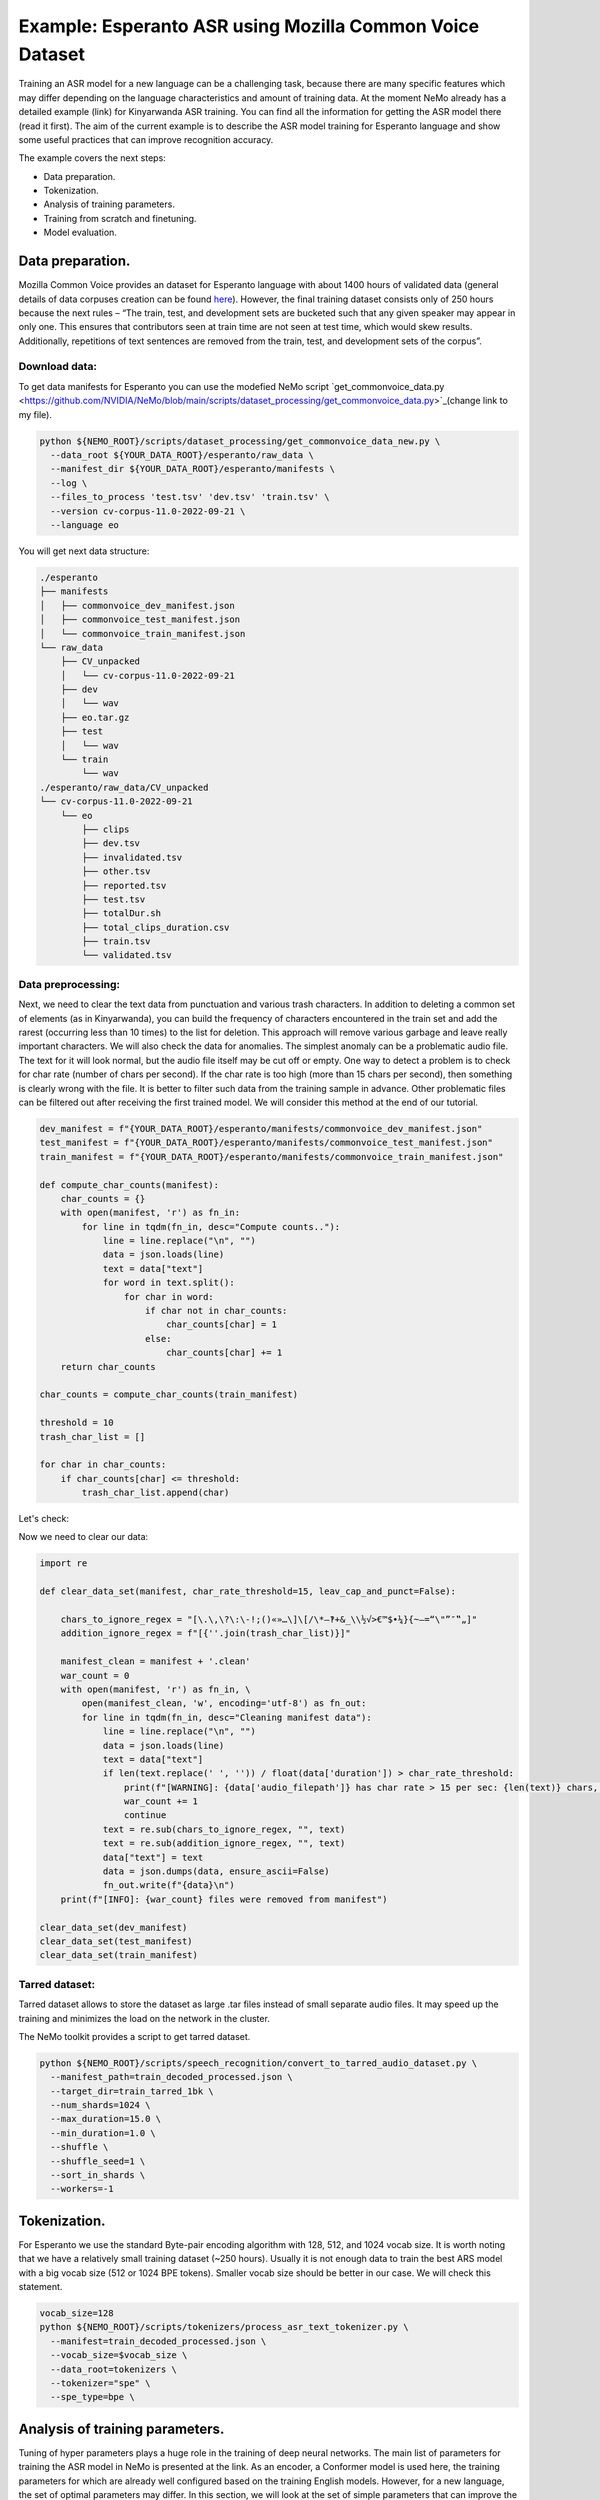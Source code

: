 ########################################################################
Example: Esperanto ASR using Mozilla Common Voice Dataset
########################################################################

Training an ASR model for a new language can be a challenging task, because there are many specific features which may differ depending on the language characteristics and amount of training data. At the moment NeMo already has a detailed example (link) for Kinyarwanda ASR training. You can find all the information for getting the ASR model there (read it first). The aim of the current example is to describe the ASR model training for Esperanto language and show some useful practices that can improve recognition accuracy. 

The example covers the next steps:

* Data preparation.
* Tokenization.
* Analysis of training parameters. 
* Training from scratch and finetuning.
* Model evaluation. 

**************************
Data preparation.
**************************
Mozilla Common Voice provides an dataset for Esperanto language with about 1400 hours of validated data (general details of data corpuses creation can be found `here <https://arxiv.org/abs/1912.0667>`_). However, the final training dataset consists only of 250 hours because the next rules – “The train, test, and development sets are bucketed such that any given speaker may appear in only one. This ensures that contributors seen at train time are not seen at test time, which would skew results. Additionally, repetitions of text sentences are removed from the train, test, and development sets of the corpus”. 

Download data:
#################################

To get data manifests for Esperanto you can use the modefied NeMo script `get_commonvoice_data.py <https://github.com/NVIDIA/NeMo/blob/main/scripts/dataset_processing/get_commonvoice_data.py>`_(change link to my file).

.. code-block:: bash

    python ${NEMO_ROOT}/scripts/dataset_processing/get_commonvoice_data_new.py \
      --data_root ${YOUR_DATA_ROOT}/esperanto/raw_data \
      --manifest_dir ${YOUR_DATA_ROOT}/esperanto/manifests \
      --log \
      --files_to_process 'test.tsv' 'dev.tsv' 'train.tsv' \
      --version cv-corpus-11.0-2022-09-21 \
      --language eo 

You will get next data structure:

.. code-block:: bash

    ./esperanto
    ├── manifests
    │   ├── commonvoice_dev_manifest.json
    │   ├── commonvoice_test_manifest.json
    │   └── commonvoice_train_manifest.json
    └── raw_data
        ├── CV_unpacked
        │   └── cv-corpus-11.0-2022-09-21
        ├── dev
        │   └── wav
        ├── eo.tar.gz
        ├── test
        │   └── wav
        └── train
            └── wav
    ./esperanto/raw_data/CV_unpacked
    └── cv-corpus-11.0-2022-09-21
        └── eo
            ├── clips
            ├── dev.tsv
            ├── invalidated.tsv
            ├── other.tsv
            ├── reported.tsv
            ├── test.tsv
            ├── totalDur.sh
            ├── total_clips_duration.csv
            ├── train.tsv
            └── validated.tsv


Data preprocessing:
#################################

Next, we need to clear the text data from punctuation and various trash characters. In addition to deleting a common set of elements (as in Kinyarwanda), you can build the frequency of characters encountered in the train set and add the rarest (occurring less than 10 times) to the list for deletion. This approach will remove various garbage and leave really important characters.
We will also check the data for anomalies. The simplest anomaly can be a problematic audio file. The text for it will look normal, but the audio file itself may be cut off or empty. One way to detect a problem is to check for char rate (number of chars per second). If the char rate is too high (more than 15 chars per second), then something is clearly wrong with the file. It is better to filter such data from the training sample in advance. Other problematic files can be filtered out after receiving the first trained model. We will consider this method at the end of our tutorial.

.. code-block:: python

  dev_manifest = f"{YOUR_DATA_ROOT}/esperanto/manifests/commonvoice_dev_manifest.json"
  test_manifest = f"{YOUR_DATA_ROOT}/esperanto/manifests/commonvoice_test_manifest.json"
  train_manifest = f"{YOUR_DATA_ROOT}/esperanto/manifests/commonvoice_train_manifest.json"

  def compute_char_counts(manifest):
      char_counts = {}
      with open(manifest, 'r') as fn_in:
          for line in tqdm(fn_in, desc="Compute counts.."):
              line = line.replace("\n", "")
              data = json.loads(line)
              text = data["text"]
              for word in text.split():
                  for char in word:
                      if char not in char_counts:
                          char_counts[char] = 1
                      else:
                          char_counts[char] += 1
      return char_counts

  char_counts = compute_char_counts(train_manifest)

  threshold = 10
  trash_char_list = []

  for char in char_counts:
      if char_counts[char] <= threshold:
          trash_char_list.append(char)

Let's check:

.. code-block:: python
  print(trash_char_list)

  ['é', 'ǔ', 'á', '¨', 'ﬁ', '=', 'y', '`', 'q', 'ü', '♫', '‑', 'x', '¸', 'ʼ', '‹', '›', 'ñ']
  
Now we need to clear our data:

.. code-block:: python

  import re

  def clear_data_set(manifest, char_rate_threshold=15, leav_cap_and_punct=False):

      chars_to_ignore_regex = "[\.\,\?\:\-!;()«»…\]\[/\*–‽+&_\\½√>€™$•¼}{~—=“\"”″‟„]"
      addition_ignore_regex = f"[{''.join(trash_char_list)}]"

      manifest_clean = manifest + '.clean'
      war_count = 0
      with open(manifest, 'r') as fn_in, \
          open(manifest_clean, 'w', encoding='utf-8') as fn_out:
          for line in tqdm(fn_in, desc="Cleaning manifest data"):
              line = line.replace("\n", "")
              data = json.loads(line)
              text = data["text"]
              if len(text.replace(' ', '')) / float(data['duration']) > char_rate_threshold:
                  print(f"[WARNING]: {data['audio_filepath']} has char rate > 15 per sec: {len(text)} chars, {data['duration']} duration")
                  war_count += 1
                  continue
              text = re.sub(chars_to_ignore_regex, "", text)
              text = re.sub(addition_ignore_regex, "", text)
              data["text"] = text
              data = json.dumps(data, ensure_ascii=False)
              fn_out.write(f"{data}\n")
      print(f"[INFO]: {war_count} files were removed from manifest")

  clear_data_set(dev_manifest)
  clear_data_set(test_manifest)
  clear_data_set(train_manifest)


Tarred dataset:
#################################

Tarred dataset allows to store the dataset as large .tar files instead of small separate audio files. It may speed up the training and minimizes the load on the network in the cluster.

The NeMo toolkit provides a script to get tarred dataset.

.. code-block:: bash

    python ${NEMO_ROOT}/scripts/speech_recognition/convert_to_tarred_audio_dataset.py \
      --manifest_path=train_decoded_processed.json \
      --target_dir=train_tarred_1bk \
      --num_shards=1024 \
      --max_duration=15.0 \
      --min_duration=1.0 \
      --shuffle \
      --shuffle_seed=1 \
      --sort_in_shards \
      --workers=-1

**************************
Tokenization.
**************************

For Esperanto we use the standard Byte-pair encoding algorithm with 128, 512, and 1024 vocab size. It is worth noting that we have a relatively small training dataset (~250 hours). Usually it is not enough data to train the best ARS model with a big vocab size (512 or 1024 BPE tokens). Smaller vocab size should be better in our case. We will check this statement. 

.. code-block:: bash

    vocab_size=128
    python ${NEMO_ROOT}/scripts/tokenizers/process_asr_text_tokenizer.py \
      --manifest=train_decoded_processed.json \
      --vocab_size=$vocab_size \
      --data_root=tokenizers \
      --tokenizer="spe" \
      --spe_type=bpe \  

**************************
Analysis of training parameters. 
**************************

Tuning of hyper parameters plays a huge role in the training of deep neural networks. The main list of parameters for training the ASR model in NeMo is presented at the link. As an encoder, a Conformer model is used here, the training parameters for which are already well configured based on the training English models. However, for a new language, the set of optimal parameters may differ. In this section, we will look at the set of simple parameters that can improve the quality of recognition for a new language without digging into the Conformer model too much.


Scheduler:
#################################
By default, the Conformer model in NeMo uses Noam as a learning rate scheduler. However, it has at least one disadvantage - the peak learning rate depends on the size of the model attention, the size of the global batch, and the number of warmup steps. The learning rate value itself for the optimizer is set in the config as some abstract number that will not be shown in reality. In order to still understand how the schedule of the scheduler will look like, it is better to plot it in advance before training. Or use the more understandable CosineAnealing scheduler. The code for plotting the default Noam scheduler is shown below:

Warmup steps:
#################################
This parameter is responsible for how quickly your scheduler will reach the peak learning rate. One step is the size of your global batch (local batch * gpu_num * accum_gradient). If you increase the learning rate too quickly, the model may diverge. The recommended number of steps is 8000-10000. If your model diverges, then you can try increasing this parameter.

Batch size:
#################################
It is usually required to use a large global batch size, since it allows to average gradients over a larger number of training examples and to smooth out outliers. The good batch size is between 512 and 2048. Standard GPUs have 12-32 gigabytes of memory, which does not allow you to place such huge batches on them. Therefore, it is suggested to use grad_accamulation to artificially increase the size of the global batch and get the averaged gradient. As a local batch, it is not recommended to use a value greater than 32 (even if it fits on your GPU) because it can noticeably slow down the training speed. Most likely this is caused by the overhead of transferring data from RAM to the GPU memory ???.

Now we can plot our learning rate for CosineAnnealing schedule:

.. code-block:: python

    import nemo
    import torch
    import matplotlib.pyplot as plt

    # params:
    train_files_num = 144000     # number of training audio_files
    global_batch_size = 1024     # local_batch * gpu_num * accum_gradient
    num_epoch = 300
    warmup_steps = 10000
    config_learning_rate = 1e-3
    attention_model_size = 512

    steps_num = int(train_files_num / global_batch_size * num_epoch)
    print(f"steps number is: {steps_num}")

    optimizer = torch.optim.SGD(model.parameters(), lr=config_learning_rate)
    scheduler = nemo.core.optim.lr_scheduler.CosineAnnealing(optimizer,
                                                             max_steps=steps_num,
                                                             warmup_steps=warmup_steps,
                                                             min_lr=1e-6)
    lrs = []

    for i in range(steps_num):
        optimizer.step()
        lr = optimizer.param_groups[0]["lr"]
        lrs.append(lr)
        scheduler.step()

    plt.plot(lrs)

Attach image..

Precision:
#################################
By default, for model training in NeMo, it is recommended to use half precision (FP16 for V100 and BF16 for A100 GPU). This allows you to speed up the training process almost twice. However, the transition to half-precision sometimes has problems with the convergence of the model. At an unexpected moment, the metrics can explode due to an overflow of one of the BN statistics. In order to eliminate the influence of half precision on such a problem, we advise you to check the training in FP32.

**************************
Training.
**************************

We can use three main scenarios for training:

* Training from scratch.
* Finetuning already trained models on other languages.
* Finetuning on an English SSL (Self-supervised learning) model.

For the training of the Conformer-CTC model, we use `speech_to_text_ctc_bpe.py <https://github.com/NVIDIA/NeMo/tree/stable/examples/asr/asr_ctc/speech_to_text_ctc_bpe.py>`_ with the default config `conformer_ctc_bpe.yaml <https://github.com/NVIDIA/NeMo/tree/stable/examples/asr/conf/conformer/conformer_ctc_bpe.yaml>`_. Here you can see the ecample how to run this training:

.. code-block:: bash

    TOKENIZER=tokenizers/...
    TRAIN_MANIFEST=data/...
    TRAIN_FILEPATHS=data/train_tarred_1bk/audio__OP_0..1023_CL_.tar
    VAL_MANIFEST=data/dev_decoded_processed.json
    TEST_MANIFEST=data/test_decoded_processed.json

    python ${NEMO_ROOT}/examples/asr/asr_ctc/speech_to_text_ctc_bpe.py \
    --config-path=../conf/conformer/ \
    --config-name=conformer_ctc_bpe \
    exp_manager.name="Some name of our experiment" \
    exp_manager.resume_if_exists=true \
    exp_manager.resume_ignore_no_checkpoint=true \
    exp_manager.exp_dir=results/ \
    model.tokenizer.dir=$TOKENIZER \
    model.train_ds.is_tarred=true \
    model.train_ds.tarred_audio_filepaths=$TRAIN_FILEPATHS \
    model.train_ds.manifest_filepath=$TRAIN_MANIFEST \
    model.validation_ds.manifest_filepath=$VAL_MANIFEST \
    model.test_ds.manifest_filepath=$TEST_MANIFEST

For finetuning from alread trained models we use three languages:

* Esnglish `stt_en_conformer_ctc_large <https://huggingface.co/nvidia/stt_en_conformer_ctc_large>`_ (several thousand hours of English speech). 
* Spanish `stt_es_conformer_ctc_large <https://huggingface.co/nvidia/stt_es_conformer_ctc_large>`_ (1340 hours of Spanish speech).
* Italian `stt_it_conformer_ctc_large <https://huggingface.co/nvidia/stt_it_conformer_ctc_large>`_ (487 hours of Italian speech).

To finetune a model with the same vocab size, you just need to set the desired model via

.. code-block:: bash

    +init_from_pretrained_model=${INIT_MODEL}

as it done in the Kinyarwanda example. If the size of the vocab differs from the one presented in the pretrained model, you need to change the vocab manually as done in the finetuning `tutorial <https://github.com/NVIDIA/NeMo/blob/main/tutorials/asr/ASR_CTC_Language_Finetuning.ipynb>`_:

.. code-block:: python

    model = nemo_asr.models.EncDecCTCModelBPE.from_pretrained(f"nvidia/{pretrained_model_name}", map_location='cpu')
    model.change_vocabulary(new_tokenizer_dir=TOKENIZER_DIR, new_tokenizer_type="bpe")
    model.encoder.unfreeze()
    model.save_to(f"{save_path}")


There is no need to change anything for the SSL model, it will replace the vocab itself. However, you will need to first download this model and set it through another parameter:

.. code-block:: bash

    ++init_from_nemo_model=${PRETRAINED_MODEL} \

As the SSL model we use `ssl_en_conformer_large <https://catalog.ngc.nvidia.com/orgs/nvidia/teams/nemo/models/ssl_en_conformer_large>`_ which is trained using LibriLight corpus (~56k hrs of unlabeled English speech).
All models for finetuing are available on Nvidia NeMo Hugging Face or NGC repo. 

In the following table you can see all results for training from scratch and finetuning for Conformer-CTC-large model.

+----------------------------------+----------+------------+-------------+
| Training mode                    | BPE size | DEV, WER % | TEST, WER % |
+==================================+==========+============+=============+
| From scratch                     |    128   |     3.96   |     6.25    |
+                                  +----------+------------+-------------+
|                                  |   1024   |     5.81   |     8.56    |
+----------------------------------+----------+------------+-------------+
| Finetuning (English)             |    128   |     3.45   |     5.45    |
+----------------------------------+----------+------------+-------------+
| Finetuning (Spanish)             |    128   |     3.40   |     5.52    |
+----------------------------------+----------+------------+-------------+
| Finetuning (Italian)             |    128   |     3.29   |     5.36    |
+----------------------------------+----------+------------+-------------+
| Finetuning (SSL English)         |    128   |     2.90   |     4.76    |
+----------------------------------+----------+------------+-------------+

As you can see the best way to get Esperanto ASR model is finetuning from pretraind SSL model for English language.


**************************
Decoding.
**************************

At the end of training, several checkpoints (usually 5) and one the best model (not always from the latest epoch) are stored in the model folder. Checkpoint averaging (script) can help to improve the final decoding accuracy. In our case, this did not give an improvement on the CTC models, however, for some RNNT models, it was possible to get an improvement in the range of 0.1-0.2% WER. To make averiging use the following command:

.. code-block:: bash

    python ${NEMO_ROOT}/scripts/checkpoint_averaging/checkpoint_averaging.py <your_trained_model.nemo>

For decoding you can use:

.. code-block:: bash

    python ${NEMO_ROOT}/examples/asr/speech_to_text_eval.py \
        model_path=${MODEL} \
        pretrained_name=null \
        dataset_manifest=${TEST_MANIFEST} \
        batch_size=${BATCH_SIZE} \
        output_filename=${OUTPUT_MANIFEST} \
        amp=False \
        use_cer=False)

To analyze recognition errors, you can use the Speech Data Explorer, similar to the Kinyarwanda example.
After listening to files with an abnormally high WER (>50%), we found many problematic files with wrong transcriptions and cutted or empty audio files in the dev and test sets.

.. code-block:: bash

    python ${NEMO_ROOT}/tools/speech_data_explorer/data_explorer.py <your_decoded_manifest_file>


**************************
Bonus.
**************************

For additional analysis of the training dataset, you can decode it using an already trained model. Examples with high error rate (WER > 50%) are very likely to be problematic files. It is better to remove them from the training set. Sometimes a model is able to train text even for almost empty audio. Here you can see an example for this anomaly: …

